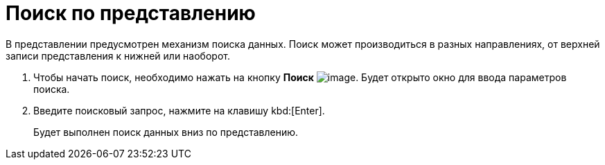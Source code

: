 = Поиск по представлению

В представлении предусмотрен механизм поиска данных. Поиск может производиться в разных направлениях, от верхней записи представления к нижней или наоборот.

. Чтобы начать поиск, необходимо нажать на кнопку *Поиск* image:buttons/find-in-view.png[image]. Будет открыто окно для ввода параметров поиска.
. Введите поисковый запрос, нажмите на клавишу kbd:[Enter].
+
Будет выполнен поиск данных вниз по представлению.
